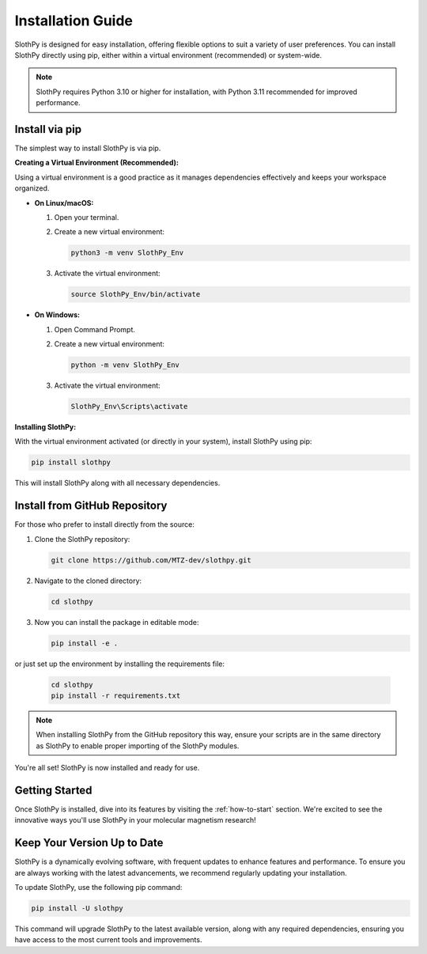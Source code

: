 .. _installation-guide:

Installation Guide
==================

SlothPy is designed for easy installation, offering flexible options to suit a variety of user preferences. You can install SlothPy directly using pip, either within a virtual environment (recommended) or system-wide.

.. note:: 
   SlothPy requires Python 3.10 or higher for installation, with Python 3.11 recommended for improved performance.

Install via pip
---------------

The simplest way to install SlothPy is via pip.

**Creating a Virtual Environment (Recommended):**

Using a virtual environment is a good practice as it manages dependencies effectively and keeps your workspace organized.

- **On Linux/macOS:**

  1. Open your terminal.
  2. Create a new virtual environment:

     .. code-block:: bash

        python3 -m venv SlothPy_Env

  3. Activate the virtual environment:

     .. code-block:: bash

        source SlothPy_Env/bin/activate

- **On Windows:**

  1. Open Command Prompt.
  2. Create a new virtual environment:

     .. code-block:: batch

        python -m venv SlothPy_Env

  3. Activate the virtual environment:

     .. code-block:: batch

        SlothPy_Env\Scripts\activate

**Installing SlothPy:**

With the virtual environment activated (or directly in your system), install SlothPy using pip:

.. code-block:: bash

   pip install slothpy

This will install SlothPy along with all necessary dependencies.

Install from GitHub Repository
------------------------------

For those who prefer to install directly from the source:

1. Clone the SlothPy repository:

   .. code-block:: bash

      git clone https://github.com/MTZ-dev/slothpy.git

2. Navigate to the cloned directory:

   .. code-block:: bash

      cd slothpy

3. Now you can install the package in editable mode:

   .. code-block:: bash

      pip install -e .

or just set up the environment by installing the requirements file:

   .. code-block:: bash

      cd slothpy
      pip install -r requirements.txt

.. note:: 
   When installing SlothPy from the GitHub repository this way, ensure your scripts are in the same directory as SlothPy to enable proper importing of the SlothPy modules.

You're all set! SlothPy is now installed and ready for use.

Getting Started
---------------

Once SlothPy is installed, dive into its features by visiting the :ref:`how-to-start` section. We're excited to see the innovative ways you'll use SlothPy in your molecular magnetism research!

Keep Your Version Up to Date
----------------------------

SlothPy is a dynamically evolving software, with frequent updates to enhance features and performance. To ensure you are always working with the latest advancements, we recommend regularly updating your installation.

To update SlothPy, use the following pip command:

.. code-block:: bash

   pip install -U slothpy

This command will upgrade SlothPy to the latest available version, along with any required dependencies, ensuring you have access to the most current tools and improvements.